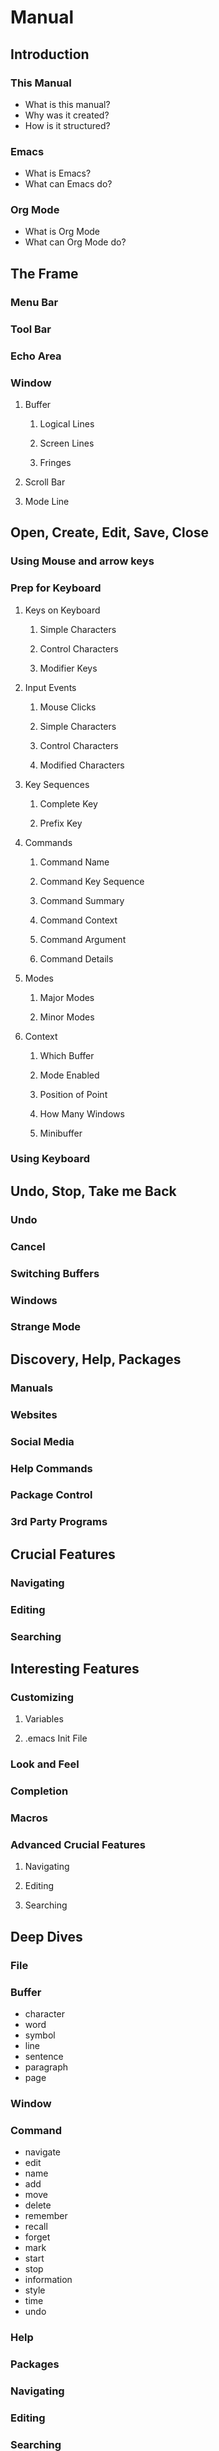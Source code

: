 * Manual
** Introduction
*** This Manual
    - What is this manual?
    - Why was it created?
    - How is it structured?
*** Emacs
    - What is Emacs?
    - What can Emacs do?
*** Org Mode
    - What is Org Mode
    - What can Org Mode do?
** The Frame
*** Menu Bar
*** Tool Bar
*** Echo Area
*** Window
**** Buffer
***** Logical Lines
***** Screen Lines
***** Fringes
**** Scroll Bar
**** Mode Line
** Open, Create, Edit, Save, Close
*** Using Mouse and arrow keys
*** Prep for Keyboard
**** Keys on Keyboard
***** Simple Characters
***** Control Characters
***** Modifier Keys
**** Input Events
***** Mouse Clicks
***** Simple Characters
***** Control Characters
***** Modified Characters
**** Key Sequences
***** Complete Key
***** Prefix Key
**** Commands
***** Command Name
***** Command Key Sequence
***** Command Summary
***** Command Context
***** Command Argument
***** Command Details
**** Modes
***** Major Modes
***** Minor Modes
**** Context
***** Which Buffer
***** Mode Enabled
***** Position of Point
***** How Many Windows
***** Minibuffer
*** Using Keyboard
** Undo, Stop, Take me Back
*** Undo
*** Cancel
*** Switching Buffers
*** Windows
*** Strange Mode
** Discovery, Help, Packages
*** Manuals
*** Websites
*** Social Media
*** Help Commands
*** Package Control
*** 3rd Party Programs
** Crucial Features
*** Navigating
*** Editing
*** Searching
** Interesting Features
*** Customizing
**** Variables
**** .emacs Init File
*** Look and Feel
*** Completion
*** Macros
*** Advanced Crucial Features
**** Navigating
**** Editing
**** Searching
** Deep Dives
*** File
*** Buffer
    - character
    - word
    - symbol
    - line
    - sentence
    - paragraph
    - page
*** Window
*** Command
    - navigate
    - edit
    - name
    - add
    - move
    - delete
    - remember
    - recall
    - forget
    - mark
    - start
    - stop
    - information
    - style
    - time
    - undo
*** Help
*** Packages
*** Navigating
*** Editing
*** Searching
* Quick Reference
* Notes
** Documentation
*** Texinfo
    [[https://www.gnu.org/software/texinfo/manual/texinfo/][link]]
*** AsciiDoc
    [[https://asciidoctor.org/][link]]
*** Pandoc
    [[https://pandoc.org/][link]]
